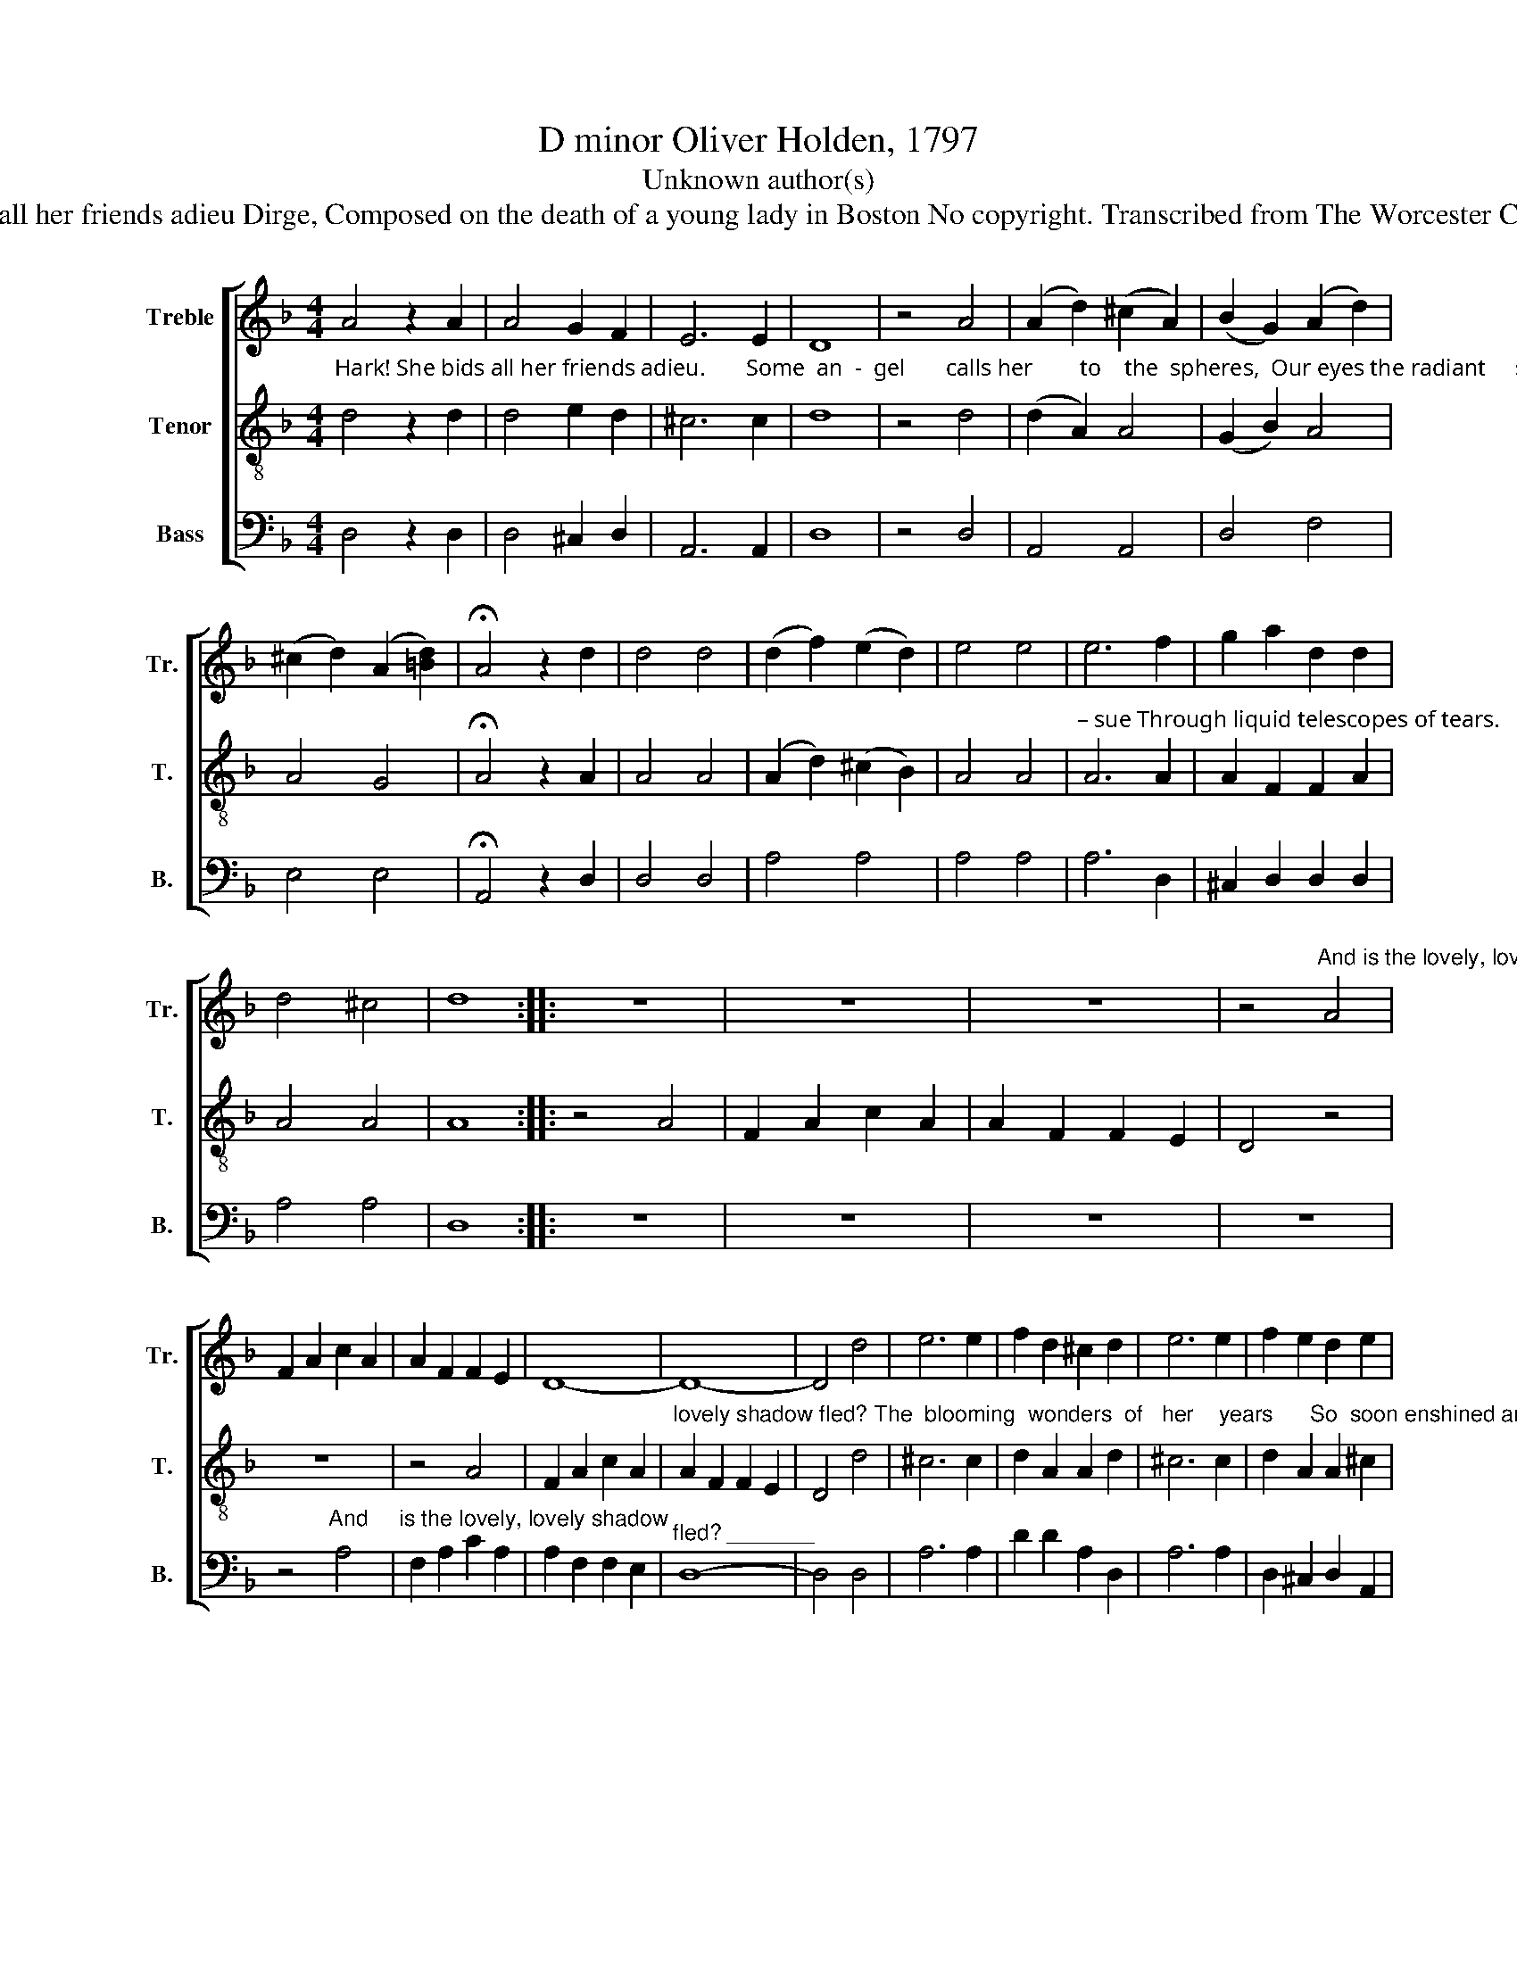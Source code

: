 X:1
T:D minor Oliver Holden, 1797
T:Unknown author(s)
T:Hark! She bids all her friends adieu Dirge, Composed on the death of a young lady in Boston No copyright. Transcribed from The Worcester Collection, 1797.
%%score [ 1 2 3 ]
L:1/8
M:4/4
K:F
V:1 treble nm="Treble" snm="Tr."
V:2 treble-8 nm="Tenor" snm="T."
V:3 bass nm="Bass" snm="B."
V:1
 A4 z2 A2 | A4 G2 F2 | E6 E2 | D8 | z4 A4 | (A2 d2) (^c2 A2) | (B2 G2) (A2 d2) | %7
 (^c2 d2) (A2 [=Bd]2) | !fermata!A4 z2 d2 | d4 d4 | (d2 f2) (e2 d2) | e4 e4 | e6 f2 | g2 a2 d2 d2 | %14
 d4 ^c4 | d8 :: z8 | z8 | z8 | z4"^And is the lovely, lovely shadow  fled? _______" A4 | %20
 F2 A2 c2 A2 | A2 F2 F2 E2 | D8- | D8- | D4 d4 | e6 e2 | f2 d2 ^c2 d2 | e6 e2 | f2 e2 d2 e2 | %29
 f4 e4 | (d4 ^c2) A2 | d2 d2 ^c2 A2 | d2 d2 ^c2 d2 | f2 e2 g2 e2 | d4 ^c4 | d8 :: z8 | z8 | z4 d4 | %39
 d4 e4 | !fermata!e4 z2 A2 | F4 E4 | D6 E2 | F2 G2 A2 A2 | d2 e2 f2 e2 | d4 e4 | f6 f2 | e4 d4 | %48
 (^c2 d2 A3 B | A3 G F2) G2 | A4 A4 | A6 G2 | F2 G2 A2 G2 | F4 E4 | F6 E2 | F2 G2 A2 A2 | %56
 d2 e2 f2 d2 | ^c6 c2 | d8 :| %59
V:2
"^Hark! She bids all her friends adieu.       Some  an  -  gel       calls her        to    the  spheres,  Our eyes the radiant     saint pur –" d4 z2 d2 | %1
 d4 e2 d2 | ^c6 c2 | d8 | z4 d4 | (d2 A2) A4 | (G2 B2) A4 | A4 G4 | !fermata!A4 z2 A2 | A4 A4 | %10
 (A2 d2) (^c2 B2) | A4 A4 | %12
"^– sue Through liquid telescopes of tears.                And is the lovely, lovely shadow fled?                                            And     is the lovely," A6 A2 | %13
 A2 F2 F2 A2 | A4 A4 | A8 :: z4 A4 | F2 A2 c2 A2 | A2 F2 F2 E2 | D4 z4 | z8 | z4 A4 | F2 A2 c2 A2 | %23
"^lovely shadow fled? The  blooming  wonders  of   her    years      So  soon enshined among        the  dead,            So soon enshrined among the dead:   She" A2 F2 F2 E2 | %24
 D4 d4 | ^c6 c2 | d2 A2 A2 d2 | ^c6 c2 | d2 A2 A2 ^c2 | d4 A4 | (A4 A2) F2 | A2 A2 A2 F2 | %32
 A2 A2 A2 A2 | %33
"^justly claims our pious tears.            Farewell, bright soul, farewell bright soul,  a short farewell: 'Till we shall meet, till we shall meet again above, In" A2 A2 A2 B2 | %34
 A4 A4 | A8 :: z4 d4 | ^c4 c4 | !fermata!e4 d4 | f4 B4 | !fermata!A4 z2 F2 | A4 A4 | A6 G2 | %43
 F2 G2 A2 A2 | d2 ^c2 [Ad]2 A2 | A4 A4 | A6 A2 | %47
"^the sweet    groves __________ where pleasures dwell, And trees of life bear fruits of love, And trees of life, And trees of life bear fruits of love." A4 A4 | %48
 (A2 B2 A3 G) | F3 G A2 [G^c]2 | d4 d4 | ^c6 A2 | A2 G2 F2 G2 | A4 G4 | A6 A2 | A2 ^c2 d2 d2 | %56
 A2 A2 A2 B2 | A6 A2 | A8 :| %59
V:3
 D,4 z2 D,2 | D,4 ^C,2 D,2 | A,,6 A,,2 | D,8 | z4 D,4 | A,,4 A,,4 | D,4 F,4 | E,4 E,4 | %8
 !fermata!A,,4 z2 D,2 | D,4 D,4 | A,4 A,4 | A,4 A,4 | A,6 D,2 | ^C,2 D,2 D,2 D,2 | A,4 A,4 | D,8 :: %16
 z8 | z8 | z8 | z8 | z4"^And     is the lovely, lovely shadow" A,4 | F,2 A,2 C2 A,2 | %22
 A,2 F,2 F,2 E,2 |"^fled? _______" D,8- | D,4 D,4 | A,6 A,2 | D2 D2 A,2 D,2 | A,6 A,2 | %28
 D,2 ^C,2 D,2 A,,2 | D,4 ^C,4 | (D,4 A,,2) D,2 | D,2 D,2 A,,2 D,2 | D,2 D,2 A,,2 D,2 | %33
 D,2 [^C,E,]2 [D,F,]2 G,2 | A,4 A,4 | D,8 :: z4 D,4 | [A,,A,]4 [A,,A,]4 | !fermata![A,,A,]4 B,4 | %39
 A,4 G,4 | !fermata!F,4 z2 A,2 | [A,,A,]4 A,,4 | D,6 E,2 | F,2 G,2 A,2 A,2 | D2 ^C2 D2 A,2 | %45
 D,4 C,4 | F,6 D,2 | ^C,4 D,4 | (A,2 G,2 F,2 E,2 | D,6) E,2 | F,4 D,4 | A,,6 C,2 | %52
 F,2 E,2 F,2 C,2 | F,4 C,4 | F,6 C,2 | F,2 E,2 D,2 D,2 | F,2 E,2 D,2 G,2 | A,6 A,2 | D,8 :| %59

